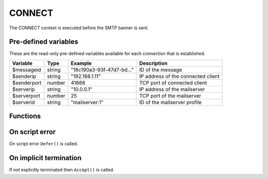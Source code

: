 .. module:: connect

CONNECT
=======

The CONNECT context is executed before the SMTP banner is sent.

Pre-defined variables
---------------------

These are the read-only pre-defined variables available for each connection that is established.

================= ======= ========================== ===========
Variable          Type    Example                    Description
================= ======= ========================== ===========
$messageid        string  "18c190a3-93f-47d7-bd..."  ID of the message
$senderip         string  "192.168.1.11"             IP address of the connected client
$senderport       number  41666                      TCP port of connected client
$serverip         string  "10.0.0.1"                 IP address of the mailserver
$serverport       number  25                         TCP port of the mailserver
$serverid         string  "mailserver\:1"            ID of the mailserver profile
================= ======= ========================== ===========

Functions
---------

.. function:: Accept()

  Allow SMTP connection to be established.

  :return: doesn't return, script is terminated

.. function:: Reject([reason])

  Reject the connection with a permanent (521) error.

  :param string reason: the reject message
  :return: doesn't return, script is terminated

.. function:: Defer([reason])

  Defer the connection with a permanent (421) error.

  :param string reason: the defer message
  :return: doesn't return, script is terminated

On script error
---------------

On script error ``Defer()`` is called.

On implicit termination
-----------------------

If not explicitly terminated then ``Accept()`` is called.

